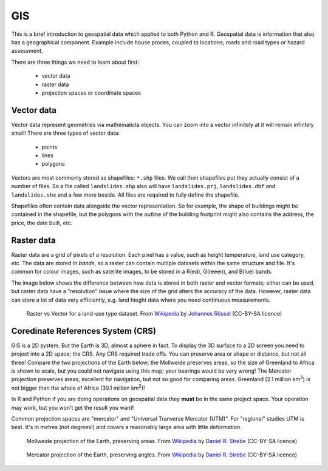 GIS
-----

This is a brief introduction to geospatial data which applied to both Python
and R. Geospatial data is information that also has a geographical component. 
Example include house proces, coupled to locations; roads and road types or hazard
assessment.

There are three things we need to learn about first:

 - vector data
 - raster data
 - projection spaces or coordinate spaces

Vector data
~~~~~~~~~~~~

Vector data represent geometries via mathematicla objects. You can zoom
into a vector infinitely at it will remain infintely small! There are
three types of vector data:

 - points
 - lines
 - polygons

Vectors are most commonly stored as shapefiles: ``*.shp`` files. We call then shapefiles 
put they actually consist of a number of files. So a file called ``landslides.shp`` also
will have ``landslides.prj``, ``landslides.dbf`` and ``landslides.shx`` and a few more beside.
All files are required to fully define the shapefile.

Shapefiles often contain data alongside the vector representation. So for example, the shape
of buildings might be contained in the shapefile, but the polygons with the outline of the building
footprint might also contains the address, the price, the date built, etc.

Raster data
~~~~~~~~~~~~~

Raster data are a grid of pixels of a resolution. Each pixel has a value, such as height
temperature, land use category, etc. The data are stored in *bands*, so a raster can contain
multiple datasets within the same structure and file. It's common for colour
images, such as satellite images, to be stored in a R(ed), G(reeen), and B(lue) bands.

The image below shows the difference between how data is stored in both raster
and vector formats; either can be used, but raster data have a "resolution" issue where
the size of the grid alters the accuracy of the data. However, raster data can store a
lot of data very efficiently, e.g. land hieght data where you need continuous measurements.

.. figure:: ../images/raster_vector_gis.png
    :alt: Difference between raster and vector images.
    
    Raster vs Vector for a land-use type dataset. From `Wikipedia`_ by `Johannes Rössel`_ (CC-BY-SA licence)


.. _Johannes Rössel: https://commons.wikimedia.org/wiki/User:Joey-das-WBF
.. _Wikipedia: https://en.wikipedia.org/wiki/Main_Page



Coredinate References System (CRS)
~~~~~~~~~~~~~~~~~~~~~~~~~~~~~~~~~~~

GIS is a 2D system. But the Earth is 3D; almost a sphere in fact. To display the 
3D surface to a 2D screen you need to project into a 2D space; the CRS. Any 
CRS required trade offs. You can preserve area or shape or distance, but not all three!
Compare the two projections of the Earth below; the Mollweide preserves areas, so the size of Greenland
to Africa is shown to scale, but you could not navigate using this map; your bearings
would be very wrong! The Mercator projection preserves areas; excellent for navigation, but
not so good for comparing areas. Greenland (2.1 million km\ :sup:`2`\ ) is not bigger than the whole of Africa
(30.1 million km\ :sup:`2`\ )!

In R and Python if you are doing operations on geospatial data they **must** be in the 
same project space. Your operation may work, but you won't get the result you want!

Common projection spaces are "mercator" and "Universal Tranverse Mercator (UTM)". For
"regional" studies UTM is best. It's in metres (not degrees!) and covers a reasonably 
large area with little deformation. 


.. figure:: ../images/Mollweide_projection_SW.jpg
    :alt: A global Mollweide projection which preserves area.
    
    Mollweide projection of the Earth, preserving areas. From `Wikipedia`_ by `Daniel R. Strebe`_ (CC-BY-SA licence)


.. _Daniel R. Strebe: https://commons.wikimedia.org/wiki/User:Strebe


.. figure:: ../images/Mercator_projection_Square.JPG
    :alt: A global Mercator projection which preserves angles.
    
    Mercator projection of the Earth, preserving angles. From `Wikipedia`_ by `Daniel R. Strebe`_ (CC-BY-SA licence)


.. _Daniel R. Strebe: https://commons.wikimedia.org/wiki/User:Strebe


